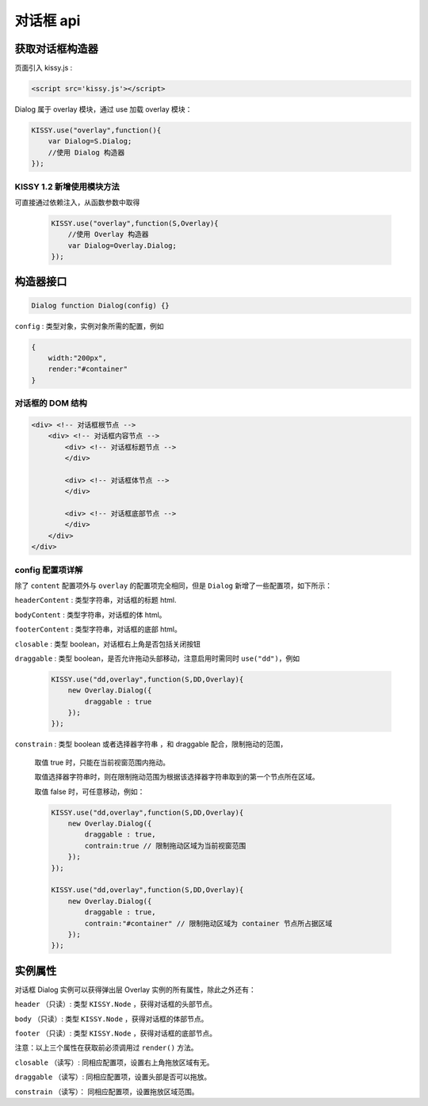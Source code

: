 对话框 api
===================================================================

获取对话框构造器
--------------------------------------------------------------------
页面引入 kissy.js :

.. code-block:: html

    <script src='kissy.js'></script>

Dialog 属于 overlay 模块，通过 use 加载 overlay 模块：

.. code-block:: javascript

    KISSY.use("overlay",function(){
        var Dialog=S.Dialog;
        //使用 Dialog 构造器
    });

KISSY 1.2 新增使用模块方法
~~~~~~~~~~~~~~~~~~~~~~~~~~~~~~~~~~~~~~
可直接通过依赖注入，从函数参数中取得
    
    .. code-block:: javascript
    
        KISSY.use("overlay",function(S,Overlay){
            //使用 Overlay 构造器
            var Dialog=Overlay.Dialog;
        });


构造器接口
---------------------------------------------------------------------

.. code-block:: javascript

    Dialog function Dialog(config) {}


``config`` : 类型对象，实例对象所需的配置，例如

.. code-block:: javascript

    {
        width:"200px",
        render:"#container"
    }

对话框的 DOM 结构
~~~~~~~~~~~~~~~~~~~~~~~~~~~~~~~~~~~~~~~~~~~~~~~~~~~~~~~~~~~~~~~~~~~~~~~~

.. code-block:: html

    <div> <!-- 对话框根节点 -->
        <div> <!-- 对话框内容节点 -->
            <div> <!-- 对话框标题节点 -->
            </div>
            
            <div> <!-- 对话框体节点 -->  
            </div>
            
            <div> <!-- 对话框底部节点 -->
            </div>
        </div>
    </div>
    
    

config 配置项详解
~~~~~~~~~~~~~~~~~~~~~~~~~~~~~~~~~~~~~~~~~~~~~~~~~~~~~~~~~~~~~~~~~

除了 ``content`` 配置项外与 ``overlay`` 的配置项完全相同，但是 ``Dialog`` 新增了一些配置项，如下所示：




``headerContent`` : 类型字符串，对话框的标题 html.

``bodyContent`` : 类型字符串，对话框的体 html。

``footerContent`` : 类型字符串，对话框的底部 html。

``closable`` : 类型 boolean，对话框右上角是否包括关闭按钮

``draggable`` : 类型 boolean，是否允许拖动头部移动，注意启用时需同时 ``use("dd")``，例如

    .. code-block:: javascript
    
        KISSY.use("dd,overlay",function(S,DD,Overlay){
            new Overlay.Dialog({
                draggable : true
            });
        });
        
``constrain`` : 类型 boolean 或者选择器字符串 ，和 draggable 配合，限制拖动的范围，

    取值 true 时，只能在当前视窗范围内拖动。
    
    取值选择器字符串时，则在限制拖动范围为根据该选择器字符串取到的第一个节点所在区域。
    
    取值 false 时，可任意移动，例如：

    .. code-block:: javascript
    
        KISSY.use("dd,overlay",function(S,DD,Overlay){
            new Overlay.Dialog({
                draggable : true,
                contrain:true // 限制拖动区域为当前视窗范围
            });
        });
        
        KISSY.use("dd,overlay",function(S,DD,Overlay){
            new Overlay.Dialog({
                draggable : true,
                contrain:"#container" // 限制拖动区域为 container 节点所占据区域
            });
        });
        
        
实例属性
----------------------------------------------------------------------------------------------
      
对话框 Dialog 实例可以获得弹出层 Overlay 实例的所有属性，除此之外还有：


        
``header`` （只读）: 类型 ``KISSY.Node`` ，获得对话框的头部节点。

``body`` （只读）: 类型 ``KISSY.Node`` ，获得对话框的体部节点。

``footer`` （只读）: 类型 ``KISSY.Node`` ，获得对话框的底部节点。

注意：以上三个属性在获取前必须调用过 ``render()`` 方法。


``closable`` （读写）: 同相应配置项，设置右上角拖放区域有无。

``draggable`` （读写）: 同相应配置项，设置头部是否可以拖放。

``constrain`` （读写）： 同相应配置项，设置拖放区域范围。